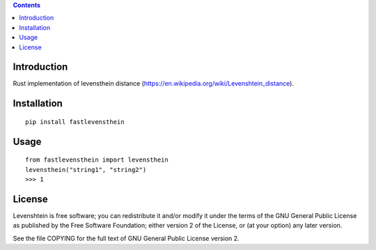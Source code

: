 .. contents ::

Introduction
------------
Rust implementation of levensthein distance (https://en.wikipedia.org/wiki/Levenshtein_distance).

Installation
------------

::

   pip install fastlevensthein


Usage
------------

::

   from fastlevensthein import levensthein
   levensthein("string1", "string2")
   >>> 1


License
-------

Levenshtein is free software; you can redistribute it and/or modify it
under the terms of the GNU General Public License as published by the Free
Software Foundation; either version 2 of the License, or (at your option)
any later version.

See the file COPYING for the full text of GNU General Public License version 2.
